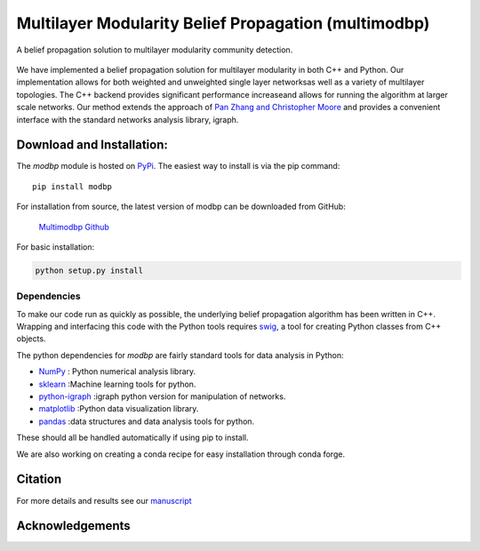 
Multilayer Modularity Belief Propagation (multimodbp)
=================================================================
A belief propagation solution to multilayer modularity community detection.

.. figure::  docs/sub_docs/images/modbp_illustration.png
   :align:   center
   :figwidth: 75%

We have implemented a belief propagation solution for multilayer modularity in both \
C++ and Python.  Our implementation allows for both weighted and unweighted single layer networks\
as well as a variety of multilayer topologies.  The C++ backend provides significant performance increase\
and allows for running the algorithm at larger scale networks.  Our method extends the approach of \
`Pan Zhang and Christopher Moore <https://arxiv.org/abs/1403.5787>`_ and provides a convenient interface with \
the standard networks analysis library, igraph.



Download and Installation:
____________________________

The *modbp* module is hosted on `PyPi <https://pypi.python.org/pypi/modbp>`_.  The easiest way to install is \
via the pip command::

   pip install modbp

For installation from source, the latest version of modbp can be downloaded from GitHub\:

   `Multimodbp Github <https://github.com/bwalker1/ModularityBP_Cpp>`_

For basic installation:

.. code-block:: bash

   python setup.py install

Dependencies
***************

To make our code run as quickly as possible, the underlying belief propagation algorithm has been written in C++.  Wrapping and interfacing this code with the Python tools requires `swig <http://www.swig.org/index.php>`_, a tool for creating Python classes from C++ objects.


The python dependencies for *modbp* are fairly standard tools for data analysis in Python:

+ `NumPy <https://www.scipy.org/scipylib/download.html>`_ \: Python numerical analysis library.
+ `sklearn <http://scikit-learn.org/stable/install.html>`_ \:Machine learning tools for python.
+ `python-igraph <http://igraph.org/python/#downloads>`_ \:igraph python version for manipulation of networks.
+ `matplotlib <https://matplotlib.org/users/installing.html>`_ \:Python data visualization library.
+ `pandas  <https://pandas.pydata.org/pandas-docs/stable/install.html>`_ \:data structures and data analysis tools for python.

These should all be handled automatically if using pip to install.

We are also working on creating a conda recipe for easy installation through conda forge.


Citation
___________


For more details and results see our `manuscript <https://arxiv.org/abs/1908.04653>`_




Acknowledgements
_________________

